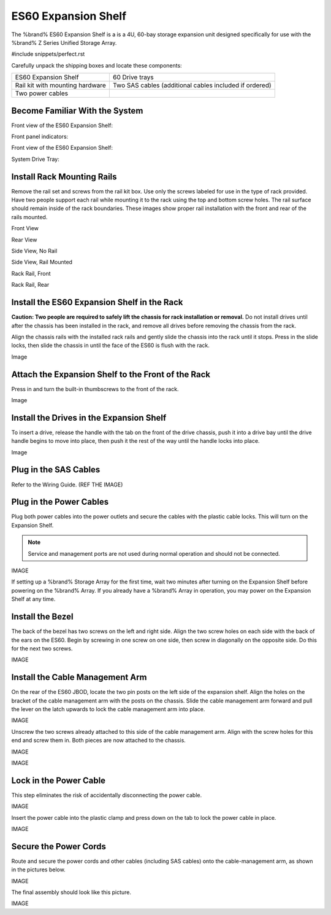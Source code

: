 .. index:: ES60 Expansion Shelf

.. _ES60 Expansion Shelf:

ES60 Expansion Shelf
--------------------

The %brand% ES60 Expansion Shelf is a is a 4U, 60-bay storage
expansion unit designed specifically for use with the %brand% Z Series
Unified Storage Array.


#include snippets/perfect.rst


.. index:: ES60 Expansion Shelf Contents

Carefully unpack the shipping boxes and locate these components:


.. tabularcolumns:: |>{\RaggedRight}p{\dimexpr 0.5\linewidth-2\tabcolsep}
                    |>{\RaggedRight}p{\dimexpr 0.5\linewidth-2\tabcolsep}|

.. table::
   :class: longtable

   +--------------------------------------------+---------------------------------------------+
   |                                            |                                             |
   |                                            |                                             |
   | ES60 Expansion Shelf                       | 60 Drive trays                              |
   +--------------------------------------------+---------------------------------------------+
   |                                            |                                             |
   |                                            |                                             |
   | Rail kit with mounting hardware            | Two SAS cables (additional cables included  |
   |                                            | if ordered)                                 |
   +--------------------------------------------+---------------------------------------------+
   |                                            |                                             |
   |                                            |                                             |
   | Two power cables                           |                                             |
   +--------------------------------------------+---------------------------------------------+


.. index:: Become Familiar with the System

.. _ES60 Become Familiar with the System:

Become Familiar With the System
~~~~~~~~~~~~~~~~~~~~~~~~~~~~~~~

.. index:: ES60 Front View

.. _ES60 Front View:

Front view of the ES60 Expansion Shelf:


Front panel indicators:


Front view of the ES60 Expansion Shelf:


System Drive Tray:


.. note: Do not install the drives until the chassis has been
   installed in the rack.


.. index:: Install Rack Mounting Rails

.. _ES60 Install Rack Mounting Rails:

Install Rack Mounting Rails
~~~~~~~~~~~~~~~~~~~~~~~~~~~

Remove the rail set and screws from the rail kit box. Use only the
screws labeled for use in the type of rack provided. Have two people
support each rail while mounting it to the rack using the top and
bottom screw holes. The rail surface should remain inside of the rack
boundaries. These images show proper rail installation with the front
and rear of the rails mounted.


Front View


Rear View


Side View, No Rail


Side View, Rail Mounted


Rack Rail, Front


Rack Rail, Rear


.. _ES60 Install the ES60 Expansion Shelf in the Rack:

Install the ES60 Expansion Shelf in the Rack
~~~~~~~~~~~~~~~~~~~~~~~~~~~~~~~~~~~~~~~~~~~~

**Caution: Two people are required to safely lift the chassis for rack
installation or removal.** Do not install drives until after the
chassis has been installed in the rack, and remove all drives before
removing the chassis from the rack.

Align the chassis rails with the installed rack rails and gently slide
the chassis into the rack until it stops. Press in the slide locks,
then slide the chassis in until the face of the ES60 is flush with the
rack.


Image


.. _ES60 Attach the Expansion Shelf to the Front the Rack:

Attach the Expansion Shelf to the Front of the Rack
~~~~~~~~~~~~~~~~~~~~~~~~~~~~~~~~~~~~~~~~~~~~~~~~~~~

Press in and turn the built-in thumbscrews to the front of the rack.


Image


.. _ES60 Install the Drives in the Expansion Shelf:

Install the Drives in the Expansion Shelf
~~~~~~~~~~~~~~~~~~~~~~~~~~~~~~~~~~~~~~~~~

To insert a drive, release the handle with the tab on the front of the
drive chassis, push it into a drive bay until the drive handle begins
to move into place, then push it the rest of the way until the handle
locks into place.


Image


.. note: Drives are not numbered and can be installed in any
   available bay.


.. _ES60 Plug in the SAS Cables:

Plug in the SAS Cables
~~~~~~~~~~~~~~~~~~~~~~

Refer to the Wiring Guide. (REF THE IMAGE)


.. _ES60 Plug in the Power Cables:

Plug in the Power Cables
~~~~~~~~~~~~~~~~~~~~~~~~

Plug both power cables into the power outlets and secure the cables
with the plastic cable locks. This will turn on the Expansion Shelf.


.. note::  Service and management ports are not used during normal
   operation and should not be connected.


IMAGE

If setting up a %brand% Storage Array for the first time, wait
two minutes after turning on the Expansion Shelf before
powering on the %brand% Array. If you already have a
%brand% Array in operation, you may power on the Expansion
Shelf at any time.


.. _ES60 Install the Bezel:

Install the Bezel
~~~~~~~~~~~~~~~~~

The back of the bezel has two screws on the left and right side. Align
the two screw holes on each side with the back of the ears on the
ES60. Begin by screwing in one screw on one side, then screw in
diagonally on the opposite side. Do this for the next two screws.

IMAGE


.. _ES60 Install the Cable Management Arm:

Install the Cable Management Arm
~~~~~~~~~~~~~~~~~~~~~~~~~~~~~~~~

On the rear of the ES60 JBOD, locate the two pin posts on the left
side of the expansion shelf. Align the holes on the bracket of the
cable management arm with the posts on the chassis. Slide the cable
management arm forward and pull the lever on the latch upwards to lock
the cable management arm into place.

IMAGE


Unscrew the two screws already attached to this side of the cable
management arm. Align with the screw holes for this end and screw them
in. Both pieces are now attached to the chassis.

IMAGE


.. _note: The tabs can be unlocked from above or below. Both tabs
   can be unlocked if needed.


IMAGE


.. _ES60 Lock in the Power Cable:

Lock in the Power Cable
~~~~~~~~~~~~~~~~~~~~~~~

This step eliminates the risk of accidentally disconnecting the power
cable.


IMAGE


Insert the power cable into the plastic clamp and press down on the
tab to lock the power cable in place.


IMAGE


.. _ES60 Secure the Power Cords:

Secure the Power Cords
~~~~~~~~~~~~~~~~~~~~~~

Route and secure the power cords and other cables (including SAS
cables) onto the cable-management arm, as shown in the pictures below.


IMAGE


The final assembly should look like this picture.


IMAGE
